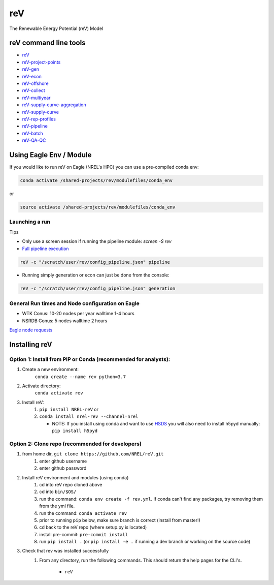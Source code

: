 ***
reV
***

.. image:: https://github.com/NREL/reV/workflows/Documentation/badge.svg
    :target: https://nrel.github.io/reV/

.. image:: https://github.com/NREL/reV/workflows/Pytests/badge.svg
    :target: https://github.com/NREL/reV/actions?query=workflow%3A%22Pytests%22

.. image:: https://github.com/NREL/reV/workflows/Lint%20Code%20Base/badge.svg
    :target: https://github.com/NREL/reV/actions?query=workflow%3A%22Lint+Code+Base%22

.. image:: https://img.shields.io/pypi/pyversions/NREL-reV.svg
    :target: https://pypi.org/project/NREL-reV/

.. image:: https://badge.fury.io/py/NREL-reV.svg
    :target: https://badge.fury.io/py/NREL-reV

.. image:: https://anaconda.org/nrel/nrel-rev/badges/version.svg
    :target: https://anaconda.org/nrel/nrel-rev

.. image:: https://anaconda.org/nrel/nrel-rev/badges/license.svg
    :target: https://anaconda.org/nrel/nrel-rev

The Renewable Energy Potential (reV) Model

.. inclusion-intro

reV command line tools
======================

- `reV <https://nrel.github.io/reV/reV/reV.cli.html#rev>`_
- `reV-project-points <https://nrel.github.io/reV/reV/reV.config.cli_project_points.html#rev-project-points>`_
- `reV-gen <https://nrel.github.io/reV/reV/reV.generation.cli_gen.html#rev-gen>`_
- `reV-econ <https://nrel.github.io/reV/reV/reV.econ.cli_econ.html#rev-econ>`_
- `reV-offshore <https://nrel.github.io/reV/reV/reV.offshore.cli_offshore.html#rev-offshore>`_
- `reV-collect <https://nrel.github.io/reV/reV/reV.handlers.cli_collect.html#rev-collect>`_
- `reV-multiyear <https://nrel.github.io/reV/reV/reV.handlers.cli_multi_year.html#rev-multiyear>`_
- `reV-supply-curve-aggregation <https://nrel.github.io/reV/reV/reV.supply_curve.cli_sc_aggregation.html#rev-supply-curve-aggregation>`_
- `reV-supply-curve <https://nrel.github.io/reV/reV/reV.supply_curve.cli_supply_curve.html#rev-supply-curve>`_
- `reV-rep-profiles <https://nrel.github.io/reV/reV/reV.rep_profiles.cli_rep_profiles.html#rev-rep-profiles>`_
- `reV-pipeline <https://nrel.github.io/reV/reV/reV.pipeline.cli_pipeline.html#rev-pipeline>`_
- `reV-batch <https://nrel.github.io/reV/reV/reV.batch.cli_batch.html#rev-batch>`_
- `reV-QA-QC <https://nrel.github.io/reV/reV/reV.qa_qc.cli_qa_qc.html#rev-qa-qc>`_

Using Eagle Env / Module
========================

If you would like to run reV on Eagle (NREL's HPC) you can use a pre-compiled
conda env:

.. code-block:: bash

    conda activate /shared-projects/rev/modulefiles/conda_env

or

.. code-block:: bash

    source activate /shared-projects/rev/modulefiles/conda_env

.. or module:

.. .. code-block:: bash

..     module use /shared-projects/rev/modulefiles
..     module load reV

.. **NOTE: Loading the reV module can take several minutes**

Launching a run
---------------

Tips

- Only use a screen session if running the pipeline module: `screen -S rev`
- `Full pipeline execution <https://nrel.github.io/reV/misc/examples.full_pipeline_execution.html>`_

.. code-block:: bash

    reV -c "/scratch/user/rev/config_pipeline.json" pipeline

- Running simply generation or econ can just be done from the console:

.. code-block:: bash

    reV -c "/scratch/user/rev/config_pipeline.json" generation

General Run times and Node configuration on Eagle
-------------------------------------------------

- WTK Conus: 10-20 nodes per year walltime 1-4 hours
- NSRDB Conus: 5 nodes walltime 2 hours

`Eagle node requests <https://nrel.github.io/reV/misc/examples.eagle_node_requests.html>`_

Installing reV
==============

Option 1: Install from PIP or Conda (recommended for analysts):
---------------------------------------------------------------

1. Create a new environment:
    ``conda create --name rev python=3.7``

2. Activate directory:
    ``conda activate rev``

3. Install reV:
    1) ``pip install NREL-reV`` or
    2) ``conda install nrel-rev --channel=nrel``

       - NOTE: If you install using conda and want to use `HSDS <https://github.com/NREL/hsds-examples>`_
         you will also need to install h5pyd manually: ``pip install h5pyd``

Option 2: Clone repo (recommended for developers)
-------------------------------------------------

1. from home dir, ``git clone https://github.com/NREL/reV.git``
    1) enter github username
    2) enter github password

2. Install reV environment and modules (using conda)
    1) cd into reV repo cloned above
    2) cd into ``bin/$OS/``
    3) run the command: ``conda env create -f rev.yml``. If conda can't find
       any packages, try removing them from the yml file.

    4) run the command: ``conda activate rev``
    5) prior to running ``pip`` below, make sure branch is correct (install
       from master!)

    6) cd back to the reV repo (where setup.py is located)
    7) install pre-commit: ``pre-commit install``
    8) run ``pip install .`` (or ``pip install -e .`` if running a dev branch
       or working on the source code)

3. Check that rev was installed successfully
    1) From any directory, run the following commands. This should return the
       help pages for the CLI's.

        - ``reV``
